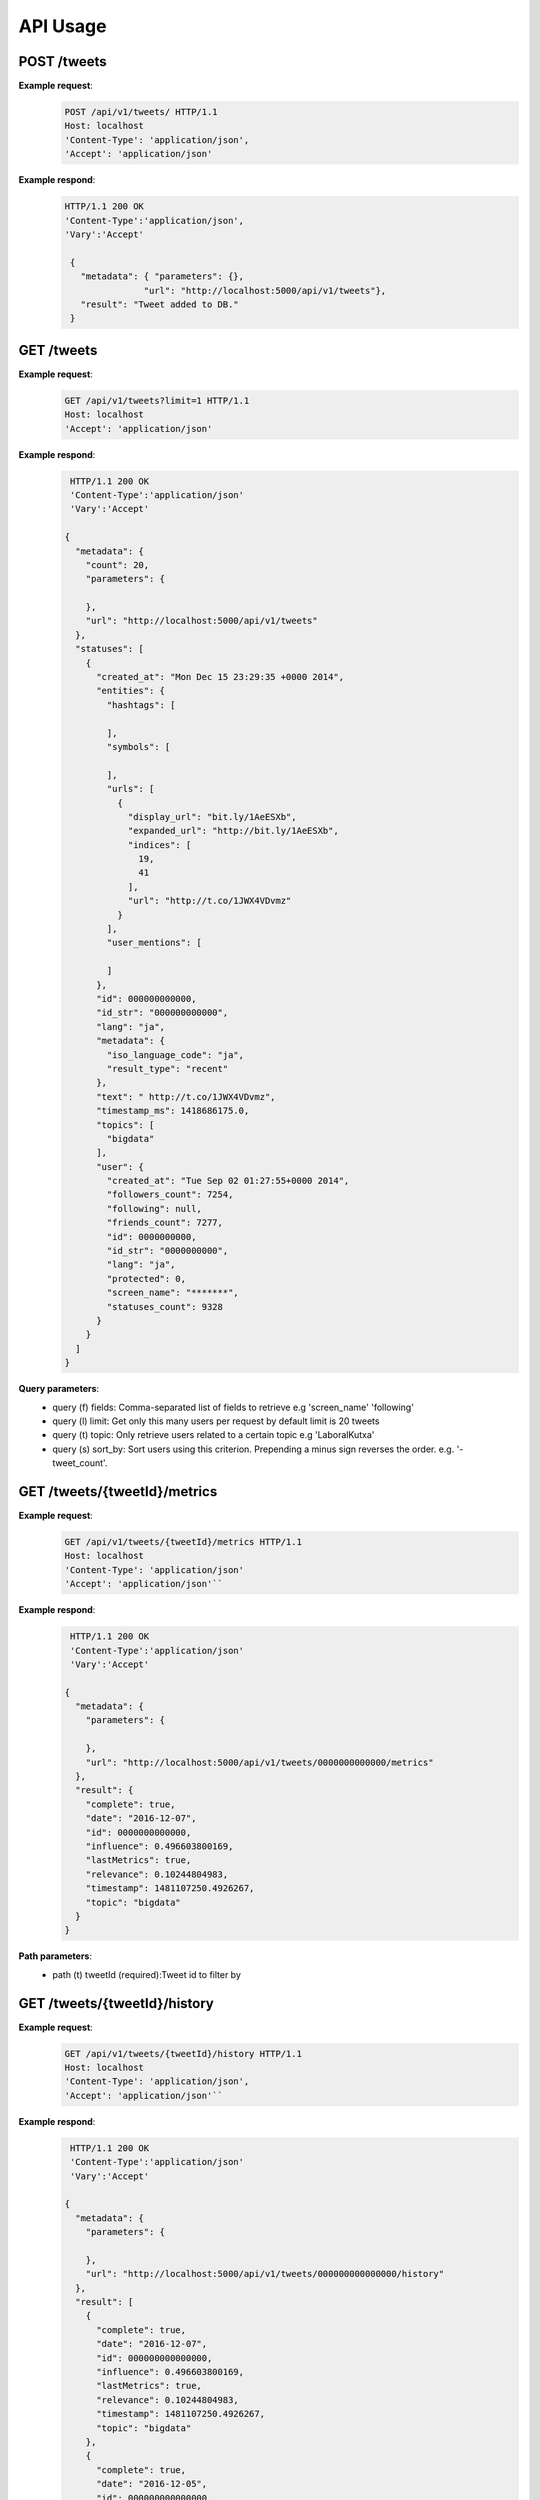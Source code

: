
API Usage
=========

POST /tweets
------------

**Example request**:
  .. sourcecode:: http
       
     POST /api/v1/tweets/ HTTP/1.1 
     Host: localhost 
     'Content-Type': 'application/json',  
     'Accept': 'application/json'

**Example respond**: 
  .. sourcecode:: http 
     
     HTTP/1.1 200 OK 
     'Content-Type':'application/json', 
     'Vary':'Accept'

      { 
     	"metadata": { "parameters": {}, 
                    "url": "http://localhost:5000/api/v1/tweets"}, 
     	"result": "Tweet added to DB."
      }

GET /tweets
-----------

**Example request**:
  .. sourcecode:: http
     
     GET /api/v1/tweets?limit=1 HTTP/1.1 
     Host: localhost 
     'Accept': 'application/json'

**Example respond**: 
  .. sourcecode:: http
     
     HTTP/1.1 200 OK 
     'Content-Type':'application/json'
     'Vary':'Accept'

    {
      "metadata": {
        "count": 20,
        "parameters": {
          
        },
        "url": "http://localhost:5000/api/v1/tweets"
      },
      "statuses": [
        {
          "created_at": "Mon Dec 15 23:29:35 +0000 2014",
          "entities": {
            "hashtags": [
              
            ],
            "symbols": [
              
            ],
            "urls": [
              {
                "display_url": "bit.ly/1AeESXb",
                "expanded_url": "http://bit.ly/1AeESXb",
                "indices": [
                  19,
                  41
                ],
                "url": "http://t.co/1JWX4VDvmz"
              }
            ],
            "user_mentions": [
              
            ]
          },
          "id": 000000000000,
          "id_str": "000000000000",
          "lang": "ja",
          "metadata": {
            "iso_language_code": "ja",
            "result_type": "recent"
          },
          "text": " http://t.co/1JWX4VDvmz",
          "timestamp_ms": 1418686175.0,
          "topics": [
            "bigdata"
          ],
          "user": {
            "created_at": "Tue Sep 02 01:27:55+0000 2014",
            "followers_count": 7254,
            "following": null,
            "friends_count": 7277,
            "id": 0000000000,
            "id_str": "0000000000",
            "lang": "ja",
            "protected": 0,
            "screen_name": "*******",
            "statuses_count": 9328
          }
        }
      ]
    }

**Query parameters**: 
  - query (f) fields: Comma-separated list of fields to retrieve e.g 'screen_name' 'following' 
  - query (l) limit: Get only this many users per request by default limit is 20 tweets 
  - query (t) topic: Only retrieve users related to a certain topic e.g 'LaboralKutxa' 
  - query (s) sort_by: Sort users using this criterion. Prepending a minus sign reverses the order. e.g. '- tweet_count'.

GET /tweets/{tweetId}/metrics
-----------------------------

**Example request**:
  .. sourcecode:: http
     
     GET /api/v1/tweets/{tweetId}/metrics HTTP/1.1 
     Host: localhost 
     'Content-Type': 'application/json'  
     'Accept': 'application/json'``

**Example respond**: 
  .. sourcecode:: http 
     
     HTTP/1.1 200 OK 
     'Content-Type':'application/json' 
     'Vary':'Accept'

    {
      "metadata": {
        "parameters": {
          
        },
        "url": "http://localhost:5000/api/v1/tweets/0000000000000/metrics"
      },
      "result": {
        "complete": true,
        "date": "2016-12-07",
        "id": 0000000000000,
        "influence": 0.496603800169,
        "lastMetrics": true,
        "relevance": 0.10244804983,
        "timestamp": 1481107250.4926267,
        "topic": "bigdata"
      }
    }

**Path parameters**: 
  - path (t) tweetId (required):Tweet id to filter by

GET /tweets/{tweetId}/history
-----------------------------

**Example request**:
  .. sourcecode:: http
     
     GET /api/v1/tweets/{tweetId}/history HTTP/1.1 
     Host: localhost 
     'Content-Type': 'application/json',  
     'Accept': 'application/json'``

**Example respond**: 
  .. sourcecode:: http

     HTTP/1.1 200 OK 
     'Content-Type':'application/json' 
     'Vary':'Accept'

    {
      "metadata": {
        "parameters": {
          
        },
        "url": "http://localhost:5000/api/v1/tweets/000000000000000/history"
      },
      "result": [
        {
          "complete": true,
          "date": "2016-12-07",
          "id": 000000000000000,
          "influence": 0.496603800169,
          "lastMetrics": true,
          "relevance": 0.10244804983,
          "timestamp": 1481107250.4926267,
          "topic": "bigdata"
        },
        {
          "complete": true,
          "date": "2016-12-05",
          "id": 000000000000000,
          "influence": 0.0,
          "lastMetrics": false,
          "relevance": 0.0,
          "timestamp": 1480940543.4212337,
          "topic": "bigdata"
        }
      ]
    }

**Path parameters**:
  - path (t) tweetId (required):Tweet id to filter by

GET /users
----------

**Example request**:
  .. sourcecode:: http
     
     GET /api/v1/users?limit=3 HTTP/1.1 
     Host: localhost 
     'Content-Type': 'application/json'  
     'Accept': 'application/json'``

**Example respond**:  
  .. sourcecode:: http
     
     HTTP/1.1 200 OK 
     'Content-Type':'application/json'
     'Vary':'Accept'
    {
      "metadata": {
        "count": 3,
        "parameters": {
          
        },
        "url": "http://localhost:5000/api/v1/users"
      },
      "users": [
        {
          "community": 1156,
          "created_at": "Mon Nov 10 16:10:39 +0000 2014",
          "followers_count": 7,
          "friends_count": 23,
          "id": 0,
          "id_str": "0",
          "lang": "ru",
          "protected": "0",
          "screen_name": "*****",
          "statuses_count": 38,
          "topics": [
            "bigdata"
          ]
        },
        {
          "community": 560,
          "created_at": "Mon Nov 10 19:57:30 +0000 2014",
          "followers_count": 3,
          "friends_count": 12,
          "id": 1,
          "id_str": "1",
          "lang": "ru",
          "protected": "0",
          "screen_name": "*****",
          "statuses_count": 56,
          "topics": [
            "bigdata"
          ]
        },
        {
          "community": 4,
          "created_at": "Sun Jan 17 16:12:59 +0000 2010",
          "followers_count": 936,
          "friends_count": 1154,
          "id": 2,
          "id_str": "2",
          "lang": "ja",
          "protected": "0",
          "screen_name": "****",
          "statuses_count": 20637,
          "topics": [
            "bigdata"
          ]
        }
      ]
    }

**Query parameters**: 
  - query (f) fields: Comma-separated list of fields to retrieve e.g 'screen_name' 'following' 
  - query (l) limit: Get only this many users per request by default limit is 20 tweets 
  - query (t) topic: Only retrieve users related to a certain topic e.g 'LaboralKutxa' 
  - query (s) sort_by: Sort users using this criterion. Prepending a minus sign reverses the order. e.g. '- tweet_count'.

GET /users/{userId}/metrics
---------------------------

**Example request**:
  .. sourcecode:: http
     
     GET /api/v1/users/{userId}/metrics HTTP/1.1 
     Host: localhost 
     'Content-Type': 'application/json'  
     'Accept': 'application/json'``

**Example respond**:
  .. sourcecode:: http 
     
     HTTP/1.1 200 OK 
     'Content-Type':'application/json' 
     'Vary':'Accept'

    {
      "metadata": {
        "parameters": {},
        "url": "http://localhost:5000/api/v1/users/59390872/metrics"
      },
      "result": {
        "complete": true,
        "date": "2016-12-07",
        "followRelationScore": 0.140941982233,
        "followers": 43017,
        "following": 43445,
        "id": 59390872,
        "impact": 0.000002767175,
        "influence": 1,
        "influenceUnnormalized": 0.00499198376,
        "lastMetrics": true,
        "relevance": 2.105912,
        "statuses_count": 39233,
        "timestamp": 1481114116.3879638,
        "topic": "bigdata",
        "tweetRatio": 0.00015293248,
        "voice": 0.030976330457,
        "voice_r": 0.00000003215
      }
    }

**Path parameters**: 
  - path (t) userId (required):User id to filter by

GET /users/{userId}/network
---------------------------

**Example request**:
  .. sourcecode:: http
     
     GET /api/v1/users/{userId}/network 
     HTTP/1.1 Host: localhost 
     'Content-Type': 'application/json'  
     'Accept': 'application/json'

**Example respond**:
  .. sourcecode:: http 
     HTTP/1.1 200 OK 
     'Content-Type':'application/json' 
     'Vary':'Accept'
      {
        "metadata": {
          "parameters": {
            
          },
          "url": "http://localhost:5000/api/v1/users/59390872/network"
        },
        "result": [
          {
            "id": 1
          },
          {
            "id": 2
          },
          {
            "id": 4
          },
          {
            "id": 5
          },
          {
            "id": 7
          },
          {
            "id": 94
          },
          {
            "id": 132
          },
          {
            "id": 464
          }
        ]
      }

GET /communities
----------------

**Example request**:
  .. sourcecode:: http
     
     GET /api/v1/communities/ HTTP/1.1 
     Host: localhost 
     'Content-Type': 'application/json'  
     'Accept': 'application/json'

**Example respond**:   
  .. sourcecode:: http
     
     HTTP/1.1 200 OK 
     'Content-Type':'application/json' 
     'Vary':'Accept'

     {
      "communities": [
        {
          "emotion": "joy",
          "id": 0,
          "sentiment": "positive",
          "user_count": 12
        },
        {
          "emotion": "joy",
          "id": 1,
          "sentiment": "positive",
          "user_count": 32
        },
        {
          "emotion": "joy",
          "id": 2,
          "sentiment": "positive",
          "user_count": 8
        }
      ],
      "metadata": {
        "count": 3,
        "parameters": {
          
        },
        "url": "http://localhost:5000/api/v1/communities"
      }
    }

**Query parameters**: 
  - query (f) fields: Comma-separated list of fields to retrieve e.g 'screen_name' 'following' 
  - query (l) limit: Get only this many users per request by default limit is 20 tweets 
  - query (t) topic: Only retrieve users related to a certain topic e.g 'LaboralKutxa' 
  - query (s) sort_by: Sort users using this criterion. Prepending a minus sign reverses the order. e.g. '- tweet_count'.

Adding more tweets for the same topic
-------------------------------------

Once Scaner has calculated the metrics for a certain topic, the tool
allows to retrieve instant information of relevance of a tweet in that
topic.

**Example request**:
  .. sourcecode:: http
     
     POST /api/v1/tweets/ HTTP/1.1 
     Host: localhost 
     'Content-Type': 'application/json' 
     'Accept': 'application/json'``

**Example respond**: 
  .. sourcecode:: http
     
     HTTP/1.1 200 OK 
     'Content-Type':'application/json' 
     'Vary':'Accept'

    {
      "metadata": {
        "parameters": {
          
        },
        "url": "http://localhost:5000/api/v1/tweets"
      },
      "result": {
        "result": "Tweet added to DB",
        "topic": "bigdata",
        "tweet_relevance": "0.010244804983"
      }
    }